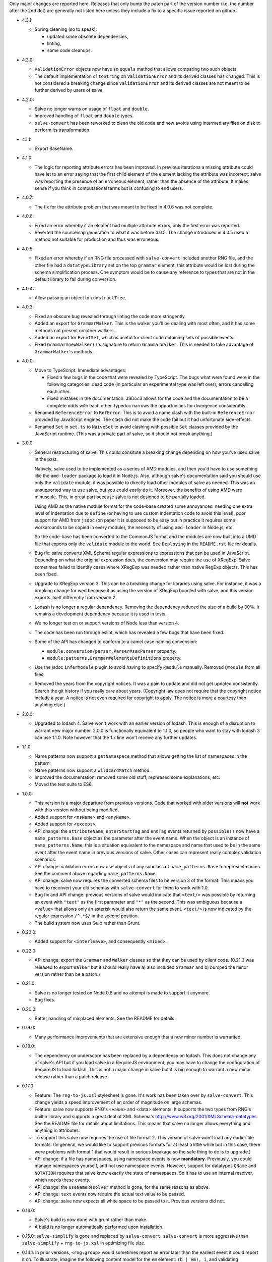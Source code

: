 Only major changes are reported here. Releases that only bump the patch part of
the version number (i.e. the number after the 2nd dot) are generally not listed
here unless they include a fix to a specific issue reported on github.

* 4.3.1:

  - Spring cleaning (so to speak):

    + updated some obsolete dependencies,

    + linting,

    + some code cleanups.

* 4.3.0:

  - ``ValidationError`` objects now have an ``equals`` method that allows
    comparing two such objects.

  - The default implementation of ``toString`` on ``ValidationError`` and its
    derived classes has changed. This is not considered a breaking change since
    ``ValidationError`` and its derived classes are not meant to be further
    derived by users of salve.

* 4.2.0:

  - Salve no longer warns on usage of ``float`` and ``double``.

  - Improved handling of ``float`` and ``double`` types.

  - ``salve-convert`` has been reworked to clean the old code and now avoids
    using intermediary files on disk to perform its transformation.

* 4.1.1:

  - Export BaseName.

* 4.1.0:

  - The logic for reporting attribute errors has been improved. In previous
    iterations a missing attribute could have let to an error saying that the
    first child element of the element lacking the attribute was incorrect:
    salve was reporting the presence of an erroneous element, rather than the
    absence of the attribute. It makes sense if you think in computational terms
    but is confusing to end users.

* 4.0.7:

  - The fix for the attribute problem that was meant to be fixed in 4.0.6 was
    not complete.

* 4.0.6:

  - Fixed an error whereby if an element had multiple attribute errors, only
    the first error was reported.

  - Reverted the sourcemap generation to what it was before 4.0.5. The change
    introduced in 4.0.5 used a method not suitable for production and thus was
    erroneous.

* 4.0.5:

  - Fixed an error whereby if an RNG file processed with ``salve-convert``
    included another RNG file, and the other file had a ``datatypeLibrary`` set
    on the top ``grammar`` element, this attribute would be lost during the
    schema simplification process. One symptom would be to cause any reference
    to types that are not in the default library to fail during conversion.

* 4.0.4:

  - Allow passing an object to ``constructTree``.

* 4.0.3:

  - Fixed an obscure bug revealed through linting the code more stringently.

  - Added an export for ``GrammarWalker``. This is the walker you'll be dealing
    with most often, and it has some methods not present on other walkers.

  - Added an export for ``EventSet``, which is useful for client code obtaining
    sets of possible events.

  - Fixed ``Grammar#newWalker()``'s signature to return ``GrammarWalker``. This
    is needed to take advantage of ``GrammarWalker``'s methods.

* 4.0.0:

  - Move to TypeScript. Immediate advantages:

    + Fixed a few bugs in the code that were revealed by TypeScript. The bugs
      what were found were in the following categories: dead code (in particular
      an experimental type was left over), errors cancelling each other.

    + Fixed mistakes in the documentation. JSDoc3 allows for the code and the
      documentation to be a complete odds with each other. typedoc narrows the
      opportunities for divergence considerably.

  - Renamed ``ReferenceError`` to ``RefError``. This is to avoid a name clash
    with the built-in ``ReferenceError`` provided by JavaScript engines. The
    clash did not make the code fail but it had unfortunate side-effects.

  - Renamed ``Set`` in ``set.ts`` to ``NaiveSet`` to avoid clashing with
    possible ``Set`` classes provided by the JavaScript runtime. (This was a
    private part of salve, so it should not break anything.)

* 3.0.0:

  - General restructuring of salve. This could consitute a breaking change
    depending on how you've used salve in the past.

    Natively, salve used to be implemented as a series of AMD modules, and then
    you'd have to use something like the ``amd-loader`` package to load it in
    Node.js. Also, although salve's documentation said you should use only the
    ``validate`` module, it was possible to directly load other modules of salve
    as needed. This was an unsupported way to use salve, but you could *easily*
    do it. Moreover, the benefits of using AMD were minuscule. This, in great
    part because salve is not designed to be partially loaded.

    Using AMD as the native module format for the code-base created some
    annoyances: needing one extra level of indentation due to ``define`` (or
    having to use custom indentation code to avoid this level), poor support for
    AMD from ``jsdoc`` (on paper it is supposed to be easy but in practice it
    requires some workarounds to be copied in every module), the necessity of
    using ``amd-loader`` in Node.js, etc.

    So the code-base has been converted to the CommonJS format and the modules
    are now built into a UMD file that exports only the ``validate`` module to
    the world. See ``Deploying`` in the ``README.rst`` file for details.

  - Bug fix: salve converts XML Schema regular expressions to expressions that
    can be used in JavaScript. Depending on what the original expression does,
    the conversion may require the use of XRegExp. Salve sometimes failed to
    identify cases where XRegExp was needed rather than native RegExp
    objects. This has been fixed.

  - Upgrade to XRegExp version 3. This can be a breaking change for libraries
    using salve. For instance, it was a breaking change for wed because it as
    using the version of XRegExp bundled with salve, and this version exports
    itself differently from version 2.

  - Lodash is no longer a regular dependency. Removing the dependency reduced
    the size of a build by 30%. It remains a development dependency because it
    is used in tests.

  - We no longer test on or support versions of Node less than version 4.

  - The code has been run through eslint, which has revealed a few bugs that
    have been fixed.

  - Some of the API has changed to conform to a camel case naming convension:

    + ``module:conversion/parser.Parser#saxParser`` property.
    + ``module:patterns.Grammar#elementsDefinitions`` property.


  - Use the jsdoc ``inferModule`` plugin to avoid having to specify ``@module``
    manually. Removed ``@module`` from all files.

  - Removed the years from the copyright notices. It was a pain to update and
    did not get updated consistently. Search the git history if you really care
    about years. (Copyright law does not require that the copyright notice
    include a year. A notice is not even required for copyright to apply. The
    notice is more a courtesy than anything else.)

* 2.0.0:

  - Upgraded to lodash 4. Salve won't work with an earlier version of
    lodash. This is enough of a disruption to warrant new major
    number. 2.0.0 is functionally equivalent to 1.1.0, so people who
    want to stay with lodash 3 can use 1.1.0. Note however that the
    1.x line won't receive any further updates.

* 1.1.0:

  - Name patterns now support a ``getNamespace`` method that allows
    getting the list of namespaces in the pattern.

  - Name patterns now support a ``wildcardMatch`` method.

  - Improved the documentation: removed some old stuff, rephrased some
    explanations, etc.

  - Moved the test suite to ES6.

* 1.0.0:

  - This version is a major departure from previous versions. Code
    that worked with older versions will **not** work with this
    version without being modified.

  - Added support for ``<nsName>`` and ``<anyName>``.

  - Added support for ``<except>``.

  - API change: the ``attributeName``, ``enterStartTag`` and
    ``endTag`` events returned by ``possible()`` now have a
    ``name_patterns.Base`` object as the parameter after the event
    name. When the object is an instance of ``name_patterns.Name``,
    this is a situation equivalent to the namespace and name that used
    to be in the same event after the event name in previous versions
    of salve. Other cases can represent really complex validation
    scenarios.

  - API change: validation errors now use objects of any subclass of
    ``name_patterns.Base`` to represent names. See the comment above
    regarding ``name_patterns.Name``.

  - API change: salve now requires the converted schema files to be
    version 3 of the format. This means you have to reconvert your old
    schemas with ``salve-convert`` for them to work with 1.0.

  - Bug fix and API change: previous versions of salve would indicate
    that ``<text/>`` was possible by returning an event with
    ``"text"`` as the first parameter and ``"*"`` as the second. This
    was ambiguous because a ``<value>`` that allows only an asterisk
    would also return the same event. ``<text/>`` is now indicated by
    the regular expression ``/^.*$/`` in the second position.

  - The build system now uses Gulp rather than Grunt.

* 0.23.0:

  - Added support for ``<interleave>``, and consequently ``<mixed>``.

* 0.22.0:

  - API change: export the ``Grammar`` and ``Walker`` classes so that
    they can be used by client code. (0.21.3 was released to export
    ``Walker`` but it should really have a) also included ``Grammar``
    and b) bumped the minor version rather than be a patch.)

* 0.21.0:

  - Salve is no longer tested on Node 0.8 and no attempt is made to
    support it anymore.
  - Bug fixes.

* 0.20.0:

  - Better handling of misplaced elements. See the README for details.

* 0.19.0:

  - Many performance improvements that are extensive enough that a new
    minor number is warranted.

* 0.18.0:

  - The dependency on underscore has been replaced by a dependency on
    lodash. This does not change any of salve's API but if you load
    salve in a RequireJS environment, you may have to change the
    configuration of RequireJS to load lodash. This is not a major
    change in salve but it is big enough to warrant a new minor
    release rather than a patch release.

* 0.17.0:

  - Feature: The ``rng-to-js.xsl`` stylesheet is gone. It's work has been taken
    over by ``salve-convert``. This change yields a speed improvement
    of an order of magnitude on large schemas.

  - Feature: salve now supports RNG's <value> and <data> elements. It
    supports the two types from RNG's builtin library and supports a
    great deal of XML Schema's
    http://www.w3.org/2001/XMLSchema-datatypes. See the README file
    for details about limitations. This means that salve no longer
    allows everything and anything in attributes.

  - To support this salve now requires the use of file format 2. This
    version of salve won't load any earlier file formats. (In general,
    we would like to support previous formats for at least a little
    while but in this case, there were problems with format 1 that
    would result in serious breakage so the safe thing to do is to
    upgrade.)

  - API change: if a file has namespaces, using namespace events is
    now **mandatory**. Previously, you could manage namespaces
    yourself, and not use namespace events. However, support for
    datatypes ``QName`` and ``NOTATION`` requires that salve know
    exactly the state of namespaces. So it has to use an internal
    resolver, which needs these events.

  - API change: the ``useNameResolver`` method is gone, for the same
    reasons as above.

  - API change: ``text`` events now require the actual text value to
    be passed.

  - API change: salve now expects all white space to be passed to
    it. Previous versions did not.

* 0.16.0:

  - Salve's build is now done with grunt rather than make.

  - A build is no longer automatically performed upon installation.

* 0.15.0: ``salve-simplify`` is gone and replaced by
  ``salve-convert``. ``salve-convert`` is more aggressive than
  ``salve-simplify`` + ``rng-to-js.xsl`` in optimizing file size.

* 0.14.1: in prior versions, ``<rng:group>`` would sometimes report an
  error later than the earliest event it could report it on. To
  illustrate, imagine the following content model for the ``em``
  element: ``(b | em), i``, and validating ``<em><i/></em>``. The
  validation would report an error only when ``</em>`` was
  processed. The bug fix makes it so that the error is reported as
  soon as ``<i>`` is processed.

* 0.14.0 changes how ``rng-to-js.xsl`` generates its output. See the
  section on ``rng-to-js.xsl`` in the README file. Although salve
  still supports the old output, I strongly recommend running
  ``salve-simplify`` and ``xsltproc`` with ``rng-to-js.xsl`` to
  regenerate the JSON that encodes your schema. You can easily get a
  file that is one order of magnitude smaller than those produced by
  earlier versions of salve.

* 0.13.0 adds name-resolving facilities to salve. See the
  documentation about events in the README file.

* 0.12.0 introduces a major API change. Whereas ``Walker.fireEvent()``
  and ``Walker.end()`` used to return ``true`` when there was no
  validation error, they now return ``false`` instead. This makes
  differentiating between error conditions and an absence of errors
  easier. (If the return value is interpreted as the boolean ``true``
  then there is an error, otherwise there is no error. Previously, one
  would have to test the return value for identity with the value
  ``true``, which is more verbose.)

..  LocalWords:  rng js xsl README xsltproc JSON API fireEvent
..  LocalWords:  boolean
